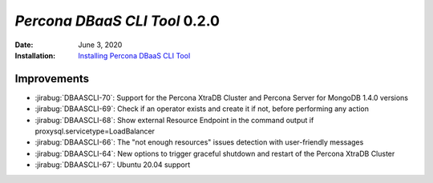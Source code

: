 .. _DBAASCLI-0.2.0:

================================================================================
*Percona DBaaS CLI Tool* 0.2.0
================================================================================

:Date: June 3, 2020
:Installation: `Installing Percona DBaaS CLI Tool <https://www.percona.com/doc/dbaas-cli/installation.html>`_

Improvements
================================================================================

* :jirabug:`DBAASCLI-70`: Support for the Percona XtraDB Cluster and Percona Server for MongoDB 1.4.0 versions
* :jirabug:`DBAASCLI-69`: Check if an operator exists and create it if not, before performing any action
* :jirabug:`DBAASCLI-68`: Show external Resource Endpoint in the command output if proxysql.servicetype=LoadBalancer
* :jirabug:`DBAASCLI-66`: The "not enough resources" issues detection with user-friendly messages
* :jirabug:`DBAASCLI-64`: New options to trigger graceful shutdown and restart of the Percona XtraDB Cluster
* :jirabug:`DBAASCLI-67`: Ubuntu 20.04 support
